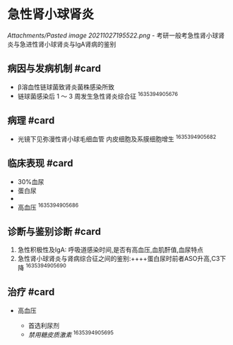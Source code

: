 * 急性肾小球肾炎
  :PROPERTIES:
  :CUSTOM_ID: 急性肾小球肾炎
  :ID:       20211122T213533.925104
  :END:
[[Attachments/Pasted image 20211027195522.png]] -
考研一般考急性肾小球肾炎与急进性肾小球肾炎与IgA肾病的鉴别

** 病因与发病机制 #card
   :PROPERTIES:
   :CUSTOM_ID: 病因与发病机制-card
   :END:

- β溶血性链球菌致肾炎菌株感染所致
- 链球菌感染后 1 ～ 3 周发生急性肾炎综合征 ^1635394905676

** 病理 #card
   :PROPERTIES:
   :CUSTOM_ID: 病理-card
   :END:

- 光镜下见弥漫性肾小球毛细血管 内皮细胞及系膜细胞增生 ^1635394905682

** 临床表现 #card
   :PROPERTIES:
   :CUSTOM_ID: 临床表现-card
   :END:

- 30%血尿
- 蛋白尿
- 

- 高血压 ^1635394905686

** 诊断与鉴别诊断 #card
   :PROPERTIES:
   :CUSTOM_ID: 诊断与鉴别诊断-card
   :END:

1. 急性积极性及IgA: 呼吸道感染时间,是否有高血压,血肌酐值,血尿特点
2. 急性肾小球肾炎与肾病综合征之间的鉴别:++++蛋白尿时前者ASO升高,C3下降
   ^1635394905690

** 治疗 #card
   :PROPERTIES:
   :CUSTOM_ID: 治疗-card
   :END:

- 高血压

  - 首选利尿剂
  - [[禁用糖皮质激素]] ^1635394905695
